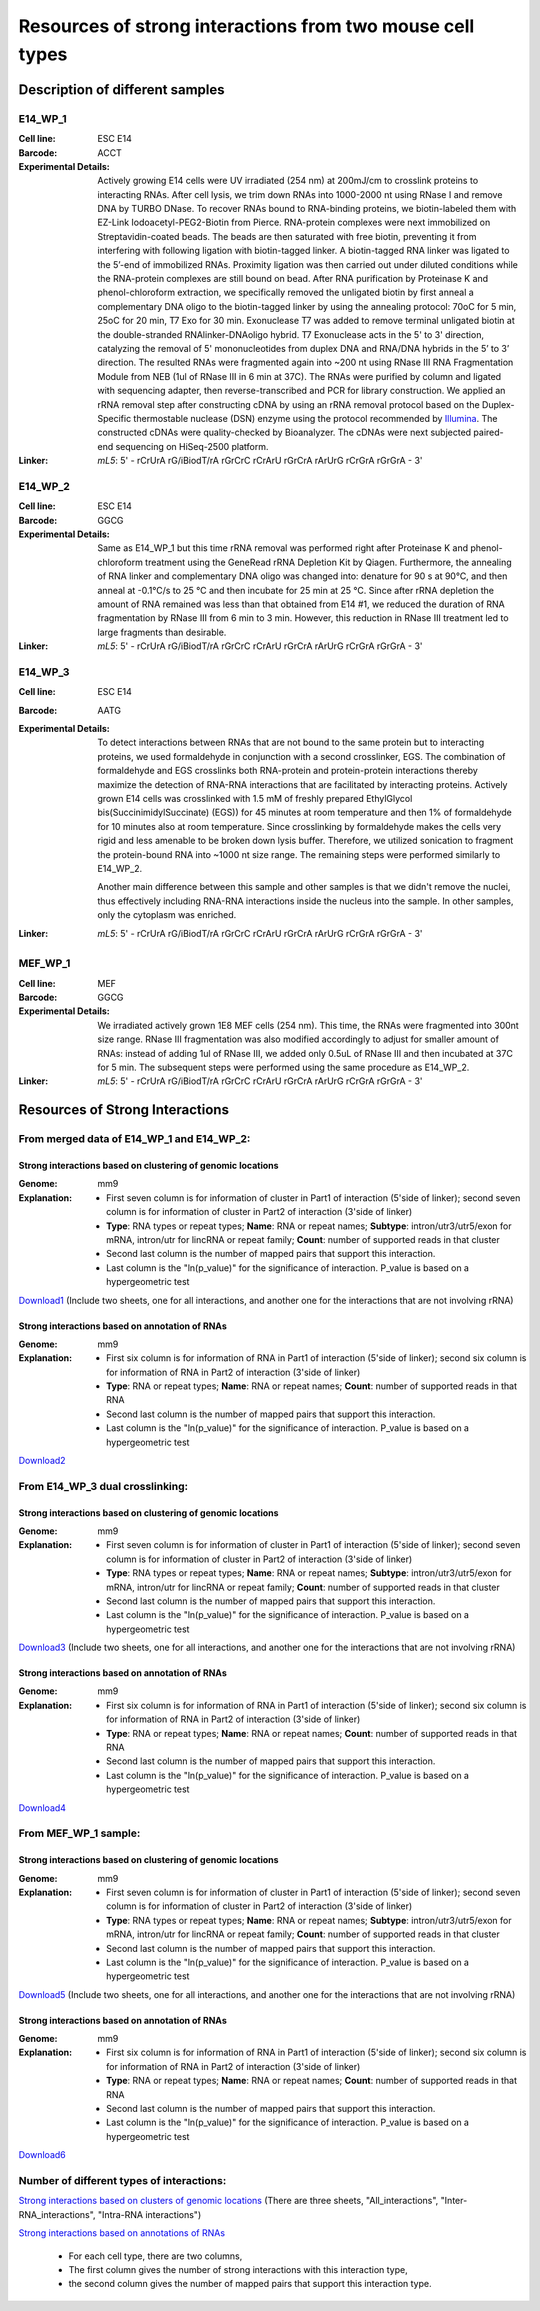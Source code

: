 .. _Resource:

==========================================================
Resources of strong interactions from two mouse cell types
==========================================================

Description of different samples
================================

E14_WP_1
--------

:Cell line: ESC E14
:Barcode: ACCT
:Experimental Details: Actively growing E14 cells were UV irradiated (254 nm) at 200mJ/cm 
  to crosslink proteins to interacting RNAs. After cell lysis, we trim down RNAs into 
  1000-2000 nt using RNase I and remove DNA by TURBO DNase. To recover RNAs bound to 
  RNA-binding proteins, we biotin-labeled them with EZ-Link Iodoacetyl-PEG2-Biotin from 
  Pierce. RNA-protein complexes were next immobilized on Streptavidin-coated beads. The 
  beads are then saturated with free biotin, preventing it from interfering with following 
  ligation with biotin-tagged linker. A biotin-tagged RNA linker was ligated to the 5’-end 
  of immobilized RNAs. Proximity ligation was then carried out under diluted conditions 
  while the RNA-protein complexes are still bound on bead. After RNA purification by 
  Proteinase K and phenol-chloroform extraction, we specifically removed the unligated 
  biotin by first anneal a complementary DNA oligo to the biotin-tagged linker by using 
  the annealing protocol: 70oC for 5 min, 25oC for 20 min, T7 Exo for 30 min. Exonuclease 
  T7 was added to remove terminal unligated biotin at the double-stranded RNAlinker-DNAoligo 
  hybrid. T7 Exonuclease acts in the 5' to 3' direction, catalyzing the removal of 5' 
  mononucleotides from duplex DNA and RNA/DNA hybrids in the 5’ to 3’ direction. The resulted 
  RNAs were fragmented again into ~200 nt using RNase III RNA Fragmentation Module from NEB 
  (1ul of RNase III in 6 min at 37C). The RNAs were purified by column and ligated with 
  sequencing adapter, then reverse-transcribed and PCR for library construction. We applied 
  an rRNA removal step after constructing cDNA by using an rRNA removal protocol based on 
  the Duplex-Specific thermostable nuclease (DSN) enzyme using the protocol recommended by 
  `Illumina <http://supportres.illumina.com/documents/myillumina/7836bd3e-3358-4834-b2f7-80f80acb4e3f/dsn_normalization_sampleprep_application_note_15014673_c.pdf>`_. 
  The constructed cDNAs were quality-checked by Bioanalyzer. The cDNAs were next 
  subjected paired-end sequencing on HiSeq-2500 platform.
:Linker: 
  *mL5*: 5' - rCrUrA rG/iBiodT/rA rGrCrC rCrArU rGrCrA rArUrG rCrGrA rGrGrA - 3'

E14_WP_2
--------

:Cell line: ESC E14
:Barcode: GGCG
:Experimental Details: Same as E14_WP_1 but this time rRNA removal was performed right after 
  Proteinase K and phenol-chloroform treatment using the GeneRead rRNA Depletion Kit by 
  Qiagen. Furthermore, the annealing of RNA linker and complementary DNA oligo was changed 
  into: denature for 90 s at 90°C, and then anneal at -0.1°C/s to 25 °C and then incubate 
  for 25 min at 25 °C. Since after rRNA depletion the amount of RNA remained was less than 
  that obtained from E14 #1, we reduced the duration of RNA fragmentation by RNase III from 
  6 min to 3 min. However, this reduction in RNase III treatment led to large fragments than 
  desirable. 
:Linker:
  *mL5*: 5' - rCrUrA rG/iBiodT/rA rGrCrC rCrArU rGrCrA rArUrG rCrGrA rGrGrA - 3'

E14_WP_3
--------

:Cell line: ESC E14
:Barcode: AATG
:Experimental Details: To detect interactions between RNAs that are not bound to the same protein 
  but to interacting proteins, we used formaldehyde in conjunction with a second crosslinker, EGS. 
  The combination of formaldehyde and EGS crosslinks both RNA-protein and protein-protein 
  interactions thereby maximize the detection of RNA-RNA interactions that are facilitated by 
  interacting proteins. Actively grown E14 cells was crosslinked with 1.5 mM of freshly prepared 
  EthylGlycol bis(SuccinimidylSuccinate) (EGS)) for 45 minutes at room temperature and then 1% of 
  formaldehyde for 10 minutes also at room temperature. Since crosslinking by formaldehyde makes 
  the cells very rigid and less amenable to be broken down lysis buffer. Therefore, we utilized 
  sonication to fragment the protein-bound RNA into ~1000 nt size range. The remaining steps were 
  performed similarly to E14_WP_2. 
  
  Another main difference between this sample and other samples is that we didn't remove the nuclei, 
  thus effectively including RNA-RNA interactions inside the nucleus into the sample. In other 
  samples, only the cytoplasm was enriched.
:Linker:
  *mL5*: 5' - rCrUrA rG/iBiodT/rA rGrCrC rCrArU rGrCrA rArUrG rCrGrA rGrGrA - 3'

MEF_WP_1
--------

:Cell line: MEF
:Barcode: GGCG
:Experimental Details: We irradiated actively grown 1E8 MEF cells (254 nm). This time, the RNAs 
  were fragmented into 300nt size range. RNase III fragmentation was also modified accordingly 
  to adjust for smaller amount of RNAs: instead of adding 1ul of RNase III, we added only 0.5uL 
  of RNase III and then incubated at 37C for 5 min. The subsequent steps were performed using 
  the same procedure as E14_WP_2.
:Linker:
  *mL5*: 5' - rCrUrA rG/iBiodT/rA rGrCrC rCrArU rGrCrA rArUrG rCrGrA rGrGrA - 3'


Resources of Strong Interactions
================================

From merged data of E14_WP_1 and E14_WP_2:
------------------------------------------

Strong interactions based on clustering of genomic locations
~~~~~~~~~~~~~~~~~~~~~~~~~~~~~~~~~~~~~~~~~~~~~~~~~~~~~~~~~~~~

:Genome: mm9
:Explanation:
 * First seven column is for information of cluster in Part1 of interaction (5'side of linker); second seven column is for information of cluster in Part2 of interaction (3'side of linker)
 *  **Type**: RNA types or repeat types; **Name**: RNA or repeat names; **Subtype**: intron/utr3/utr5/exon for mRNA, intron/utr for lincRNA or repeat family; **Count**: number of supported reads in that cluster
 * Second last column is the number of mapped pairs that support this interaction.
 * Last column is the "ln(p_value)" for the significance of interaction. P_value is based on a hypergeometric test

`Download1 <http://systemsbio.ucsd.edu/RNA-Hi-C/Data/ACCT_GGCG_interaction_clusters.xlsx>`_ (Include two sheets, one for all interactions, and another one for the interactions that are not involving rRNA)

Strong interactions based on annotation of RNAs
~~~~~~~~~~~~~~~~~~~~~~~~~~~~~~~~~~~~~~~~~~~~~~~

:Genome: mm9
:Explanation:
  * First six column is for information of RNA in Part1 of interaction (5'side of linker); second six column is for information of RNA in Part2 of interaction (3'side of linker)
  * **Type**: RNA or repeat types; **Name**: RNA or repeat names; **Count**: number of supported reads in that RNA
  * Second last column is the number of mapped pairs that support this interaction.
  * Last column is the "ln(p_value)" for the significance of interaction. P_value is based on a hypergeometric test

`Download2 <http://systemsbio.ucsd.edu/RNA-Hi-C/Data/ACCT_GGCG_interaction_clusters_RNA.xlsx>`_


From E14_WP_3 dual crosslinking:
--------------------------------

Strong interactions based on clustering of genomic locations
~~~~~~~~~~~~~~~~~~~~~~~~~~~~~~~~~~~~~~~~~~~~~~~~~~~~~~~~~~~~

:Genome: mm9
:Explanation:
 * First seven column is for information of cluster in Part1 of interaction (5'side of linker); second seven column is for information of cluster in Part2 of interaction (3'side of linker)
 *  **Type**: RNA types or repeat types; **Name**: RNA or repeat names; **Subtype**: intron/utr3/utr5/exon for mRNA, intron/utr for lincRNA or repeat family; **Count**: number of supported reads in that cluster
 * Second last column is the number of mapped pairs that support this interaction.
 * Last column is the "ln(p_value)" for the significance of interaction. P_value is based on a hypergeometric test

`Download3 <http://systemsbio.ucsd.edu/RNA-Hi-C/Data/AATG_interaction_clusters.xlsx>`_ (Include two sheets, one for all interactions, and another one for the interactions that are not involving rRNA)

Strong interactions based on annotation of RNAs
~~~~~~~~~~~~~~~~~~~~~~~~~~~~~~~~~~~~~~~~~~~~~~~

:Genome: mm9
:Explanation:
  * First six column is for information of RNA in Part1 of interaction (5'side of linker); second six column is for information of RNA in Part2 of interaction (3'side of linker)
  * **Type**: RNA or repeat types; **Name**: RNA or repeat names; **Count**: number of supported reads in that RNA
  * Second last column is the number of mapped pairs that support this interaction.
  * Last column is the "ln(p_value)" for the significance of interaction. P_value is based on a hypergeometric test

`Download4 <http://systemsbio.ucsd.edu/RNA-Hi-C/Data/AATG_interaction_clusters_RNA.xlsx>`_


From MEF_WP_1 sample:
---------------------

Strong interactions based on clustering of genomic locations
~~~~~~~~~~~~~~~~~~~~~~~~~~~~~~~~~~~~~~~~~~~~~~~~~~~~~~~~~~~~

:Genome: mm9
:Explanation:
 * First seven column is for information of cluster in Part1 of interaction (5'side of linker); second seven column is for information of cluster in Part2 of interaction (3'side of linker)
 *  **Type**: RNA types or repeat types; **Name**: RNA or repeat names; **Subtype**: intron/utr3/utr5/exon for mRNA, intron/utr for lincRNA or repeat family; **Count**: number of supported reads in that cluster
 * Second last column is the number of mapped pairs that support this interaction.
 * Last column is the "ln(p_value)" for the significance of interaction. P_value is based on a hypergeometric test

`Download5 <http://systemsbio.ucsd.edu/RNA-Hi-C/Data/GGCG_MEF_interaction_clusters.xlsx>`_ (Include two sheets, one for all interactions, and another one for the interactions that are not involving rRNA)

Strong interactions based on annotation of RNAs
~~~~~~~~~~~~~~~~~~~~~~~~~~~~~~~~~~~~~~~~~~~~~~~

:Genome: mm9
:Explanation:
  * First six column is for information of RNA in Part1 of interaction (5'side of linker); second six column is for information of RNA in Part2 of interaction (3'side of linker)
  * **Type**: RNA or repeat types; **Name**: RNA or repeat names; **Count**: number of supported reads in that RNA
  * Second last column is the number of mapped pairs that support this interaction.
  * Last column is the "ln(p_value)" for the significance of interaction. P_value is based on a hypergeometric test

`Download6 <http://systemsbio.ucsd.edu/RNA-Hi-C/Data/GGCG_interaction_clusters_RNA.xlsx>`_

Number of different types of interactions:
------------------------------------------

`Strong interactions based on clusters of genomic locations <http://systemsbio.ucsd.edu/RNA-Hi-C/Data/Count_types_interaction_fragment.htm>`_ (There are three sheets, "All_interactions", "Inter-RNA_interactions", "Intra-RNA interactions") 

`Strong interactions based on annotations of RNAs <http://systemsbio.ucsd.edu/RNA-Hi-C/Data/Count_types_interaction_fragment_wholeRNA.htm>`_

 * For each cell type, there are two columns,
 * The first column gives the number of strong interactions with this interaction type,
 * the second column gives the number of mapped pairs that support this interaction type.

